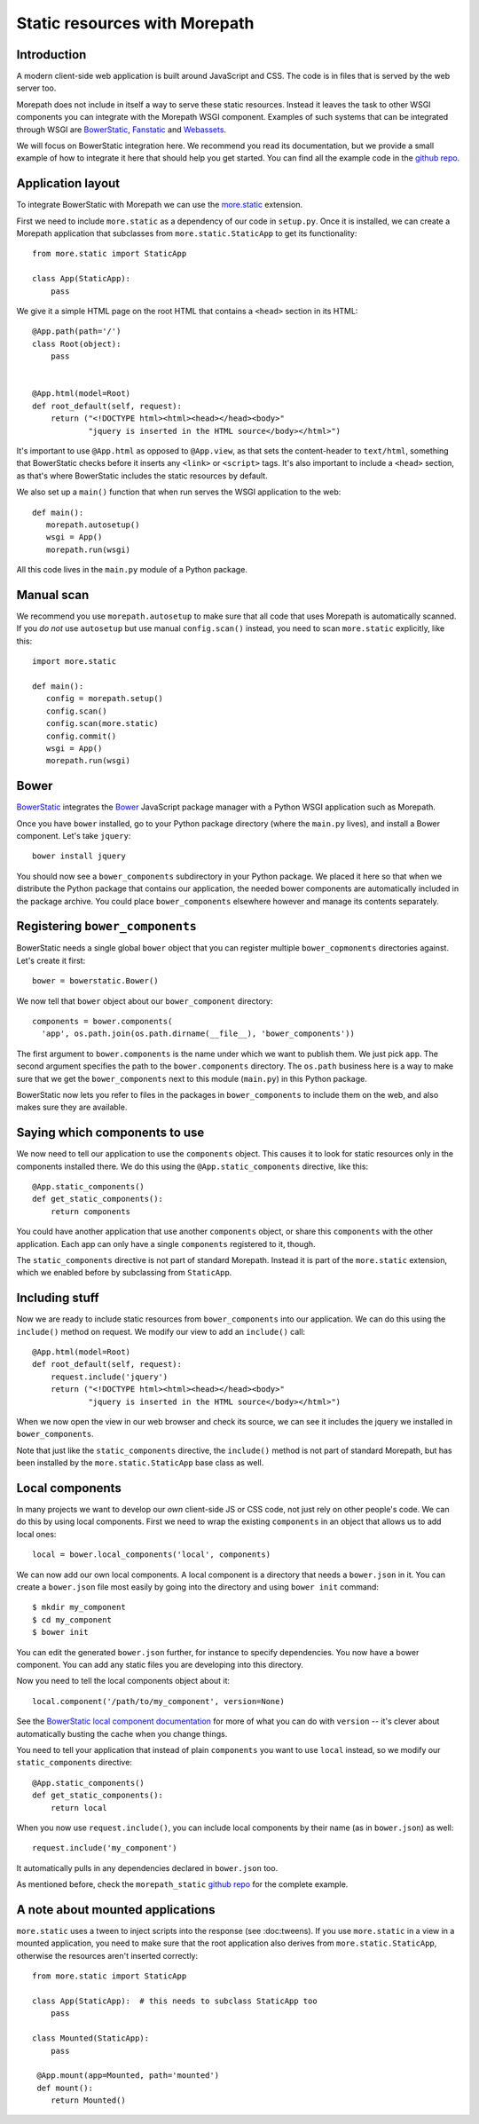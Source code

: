 Static resources with Morepath
==============================

Introduction
------------

A modern client-side web application is built around JavaScript and
CSS. The code is in files that is served by the web server too.

Morepath does not include in itself a way to serve these static
resources. Instead it leaves the task to other WSGI components you can
integrate with the Morepath WSGI component. Examples of such systems
that can be integrated through WSGI are BowerStatic_, Fanstatic_ and
Webassets_.

We will focus on BowerStatic integration here. We recommend you read
its documentation, but we provide a small example of how to
integrate it here that should help you get started. You can find
all the example code in the `github repo`_.

.. _BowerStatic: http://bowerstatic.readthedocs.org

.. _Fanstatic: http://fanstatic.org

.. _Webassets: http://webassets.readthedocs.org/

.. _`github repo`: https://github.com/morepath/morepath_static

Application layout
------------------

To integrate BowerStatic with Morepath we can use the `more.static`_
extension.

.. _`more.static`: https://pypi.python.org/pypi/more.static

First we need to include ``more.static`` as a dependency of our code
in ``setup.py``. Once it is installed, we can create a Morepath
application that subclasses from ``more.static.StaticApp`` to get its
functionality::

  from more.static import StaticApp

  class App(StaticApp):
      pass

We give it a simple HTML page on the root HTML that contains a
``<head>`` section in its HTML::


  @App.path(path='/')
  class Root(object):
      pass


  @App.html(model=Root)
  def root_default(self, request):
      return ("<!DOCTYPE html><html><head></head><body>"
              "jquery is inserted in the HTML source</body></html>")

It's important to use ``@App.html`` as opposed to ``@App.view``, as
that sets the content-header to ``text/html``, something that
BowerStatic checks before it inserts any ``<link>`` or ``<script>``
tags. It's also important to include a ``<head>`` section, as that's
where BowerStatic includes the static resources by default.

We also set up a ``main()`` function that when run serves the WSGI
application to the web::

  def main():
     morepath.autosetup()
     wsgi = App()
     morepath.run(wsgi)

All this code lives in the ``main.py`` module of a Python package.

Manual scan
-----------

We recommend you use ``morepath.autosetup`` to make sure that all code
that uses Morepath is automatically scanned. If you *do not* use
``autosetup`` but use manual ``config.scan()`` instead, you need to
scan ``more.static`` explicitly, like this::

  import more.static

  def main():
     config = morepath.setup()
     config.scan()
     config.scan(more.static)
     config.commit()
     wsgi = App()
     morepath.run(wsgi)

Bower
-----

BowerStatic_ integrates the Bower_ JavaScript package manager with a
Python WSGI application such as Morepath.

Once you have ``bower`` installed, go to your Python package directory
(where the ``main.py`` lives), and install a Bower component. Let's
take ``jquery``::

  bower install jquery

You should now see a ``bower_components`` subdirectory in your Python
package. We placed it here so that when we distribute the Python
package that contains our application, the needed bower components are
automatically included in the package archive. You could place
``bower_components`` elsewhere however and manage its contents
separately.

.. _bower: http://bower.io

Registering ``bower_components``
--------------------------------

BowerStatic needs a single global ``bower`` object that you can
register multiple ``bower_copmonents`` directories against. Let's
create it first::

  bower = bowerstatic.Bower()

We now tell that ``bower`` object about our ``bower_component``
directory::

  components = bower.components(
    'app', os.path.join(os.path.dirname(__file__), 'bower_components'))


The first argument to ``bower.components`` is the name under which we
want to publish them. We just pick ``app``. The second argument
specifies the path to the ``bower.components`` directory. The
``os.path`` business here is a way to make sure that we get the
``bower_components`` next to this module (``main.py``) in this Python
package.

BowerStatic now lets you refer to files in the packages in
``bower_components`` to include them on the web, and also makes sure
they are available.

Saying which components to use
------------------------------

We now need to tell our application to use the ``components``
object. This causes it to look for static resources only in the
components installed there. We do this using the ``@App.static_components``
directive, like this::

  @App.static_components()
  def get_static_components():
      return components

You could have another application that use another ``components``
object, or share this ``components`` with the other application. Each
app can only have a single ``components`` registered to it, though.

The ``static_components`` directive is not part of standard Morepath.
Instead it is part of the ``more.static`` extension, which we enabled
before by subclassing from ``StaticApp``.

Including stuff
---------------

Now we are ready to include static resources from ``bower_components``
into our application. We can do this using the ``include()`` method on
request. We modify our view to add an ``include()`` call::

  @App.html(model=Root)
  def root_default(self, request):
      request.include('jquery')
      return ("<!DOCTYPE html><html><head></head><body>"
              "jquery is inserted in the HTML source</body></html>")


When we now open the view in our web browser and check its source, we
can see it includes the jquery we installed in ``bower_components``.

Note that just like the ``static_components`` directive, the
``include()`` method is not part of standard Morepath, but has been
installed by the ``more.static.StaticApp`` base class as well.

Local components
----------------

In many projects we want to develop our *own* client-side JS or CSS
code, not just rely on other people's code. We can do this by using
local components. First we need to wrap the existing ``components`` in
an object that allows us to add local ones::

  local = bower.local_components('local', components)

We can now add our own local components. A local component is a directory
that needs a ``bower.json`` in it. You can create a ``bower.json`` file
most easily by going into the directory and using ``bower init`` command::

  $ mkdir my_component
  $ cd my_component
  $ bower init

You can edit the generated ``bower.json`` further, for instance to
specify dependencies. You now have a bower component. You can add any
static files you are developing into this directory.

Now you need to tell the local components object about it::

  local.component('/path/to/my_component', version=None)

See the `BowerStatic local component documentation
<http://bowerstatic.readthedocs.org/en/latest/local.html>`_ for more
of what you can do with ``version`` -- it's clever about automatically
busting the cache when you change things.

You need to tell your application that instead of plain ``components``
you want to use ``local`` instead, so we modify our
``static_components`` directive::

  @App.static_components()
  def get_static_components():
      return local

When you now use ``request.include()``, you can include local
components by their name (as in ``bower.json``) as well::

  request.include('my_component')

It automatically pulls in any dependencies declared in ``bower.json``
too.

As mentioned before, check the ``morepath_static`` `github repo`_ for
the complete example.


A note about mounted applications
---------------------------------

``more.static`` uses a tween to inject scripts into the response (see
:doc:tweens). If you use ``more.static`` in a view in a mounted
application, you need to make sure that the root application also
derives from ``more.static.StaticApp``, otherwise the resources aren't
inserted correctly::

  from more.static import StaticApp

  class App(StaticApp):  # this needs to subclass StaticApp too
      pass

  class Mounted(StaticApp):
      pass

   @App.mount(app=Mounted, path='mounted')
   def mount():
      return Mounted()
